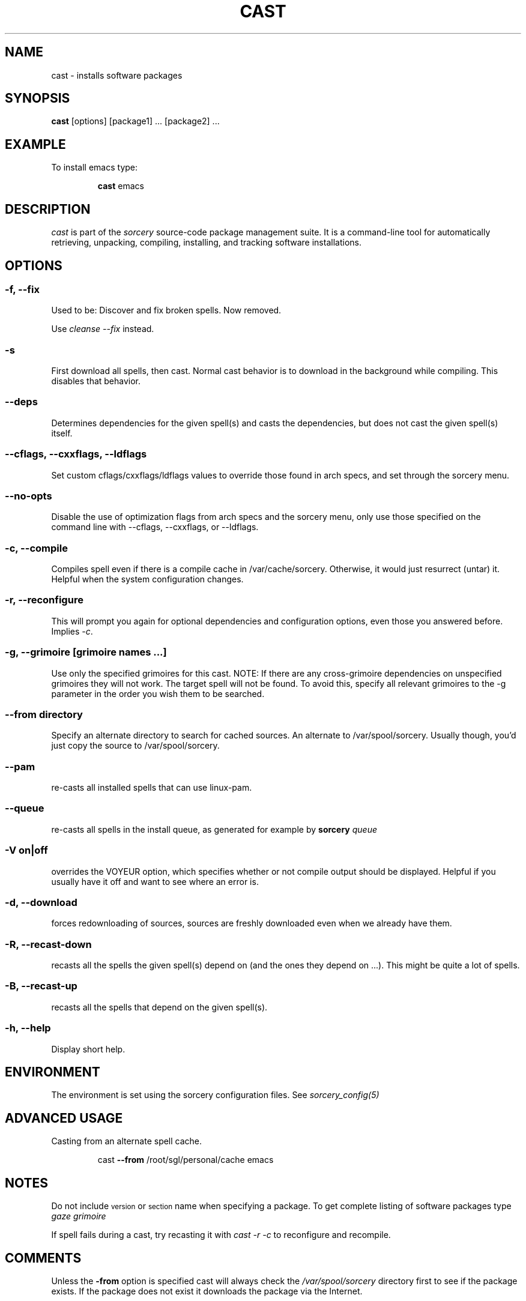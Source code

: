 .TH CAST 8 "November 2004" "Source Mage GNU Linux" "System Administration"
.SH NAME
cast \- installs software packages
.SH SYNOPSIS
.B cast
[options] [package1] ... [package2] ...
.SH "EXAMPLE"
To install emacs type:
.IP
.B cast
emacs
.SH "DESCRIPTION" 
.I cast
is part of the
.I sorcery
source-code package management suite. It is a command-line tool
for automatically retrieving, unpacking, compiling, installing, and
tracking software installations. 
.SH "OPTIONS"
.SS "-f, --fix"
Used to be: Discover and fix broken spells. Now removed.
.P
Use
.I cleanse --fix
instead.
.SS "-s"
First download all spells, then cast.
Normal cast behavior is to download in the background while compiling.
This disables that behavior.
.SS "--deps"
Determines dependencies for the given spell(s) and casts the dependencies,
but does not cast the given spell(s) itself.
.SS "--cflags, --cxxflags, --ldflags"
Set custom cflags/cxxflags/ldflags values to override those found in
arch specs, and set through the sorcery menu.
.SS "--no-opts"
Disable the use of optimization flags from arch specs and the sorcery
menu, only use those specified on the command line with --cflags,
--cxxflags, or --ldflags.
.SS "-c, --compile"
Compiles spell even if there is a compile cache in /var/cache/sorcery.
Otherwise, it would just resurrect (untar) it.
Helpful when the system configuration changes.
.SS "-r, --reconfigure"
This will prompt you again for optional dependencies
and configuration options, even those you answered before.
Implies
.IR "-c" .
.SS "-g, --grimoire [grimoire names ...]"
Use only the specified grimoires for this cast.
NOTE: If there are any cross-grimoire dependencies on unspecified grimoires they will not work. The target spell will not be found. To avoid this, specify all relevant grimoires to the -g parameter in the order you wish them to be searched.
.SS "--from directory"
Specify an alternate directory to search for cached sources.
An alternate to /var/spool/sorcery.
Usually though, you'd just copy the source to /var/spool/sorcery.
.SS "--pam"
re-casts all installed spells that can use linux-pam.
.SS "--queue"
re-casts all spells in the install queue, as generated for example by
.BI sorcery " queue"
.SS "-V on|off"
overrides the VOYEUR option, which specifies whether or not
compile output should be displayed. Helpful if you usually have
it off and want to see where an error is.
.SS "-d, --download"
forces redownloading of sources, sources are freshly downloaded
even when we already have them.
.SS "-R, --recast-down"
recasts all the spells the given spell(s) depend on
(and the ones they depend on ...).
This might be quite a lot of spells.
.SS "-B, --recast-up"
recasts all the spells that depend on the given spell(s).
.SS "-h, --help"
Display short help.
.SH "ENVIRONMENT"
The environment is set using the sorcery configuration files.
See
.I sorcery_config(5)
.SH ADVANCED USAGE
Casting from an alternate spell cache.
.IP
cast
.B --from
/root/sgl/personal/cache
emacs
.SH "NOTES"
Do not include 
.SM version
or
.SM section
name when specifying a package. To get complete listing of software packages
type
.I gaze grimoire
.P
If spell fails during a cast, try recasting it with
.I cast -r -c
to reconfigure and recompile.
.SH "COMMENTS"
Unless the
.B -from
option is specified cast will always check the
.I /var/spool/sorcery
directory first to see if the package exists. If the package does not
exist it downloads the package via the Internet.
.SH "AUTHOR"
Original version by Kyle Sallee, and updated Thomas Stewart.
Rewritten and shortened by Karsten Behrmann.
.PP
Maintained by the Source Mage GNU Linux Team (http://www.sourcemage.org)
.PP
.SH "REPORTING BUGS"
Report bugs to bugzilla <http://bugs.sourcemage.org>
.SH "SEE ALSO"
alter(8), cleanse(8), dispel(8), gaze(1), grimoire(5), scribbler(8),
scribe(8), sorcery(8), sorcery_config(5), summon(8)
.SH "WARRANTY"
This is free software with ABSOLUTELY NO WARRANTY
